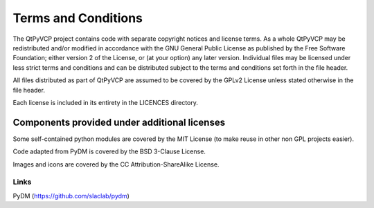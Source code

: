 Terms and Conditions
========================================================================

The QtPyVCP project contains code with separate copyright notices
and license terms.  As a whole QtPyVCP may be redistributed and/or
modified in accordance with the GNU General Public License as published
by the Free Software Foundation; either version 2 of the License, or
(at your option) any later version.  Individual files may be licensed
under less strict terms and conditions and can be distributed subject
to the terms and conditions set forth in the file header.

All files distributed as part of QtPyVCP are assumed to be covered by
the GPLv2 License unless stated otherwise in the file header.

Each license is included in its entirety in the LICENCES directory.

------------------------------------------------------------------------
Components provided under additional licenses
------------------------------------------------------------------------

Some self-contained python modules are covered by the MIT License (to
make reuse in other non GPL projects easier).

Code adapted from PyDM is covered by the BSD 3-Clause License.

Images and icons are covered by the CC Attribution-ShareAlike License.


Links
-----
PyDM (https://github.com/slaclab/pydm)
